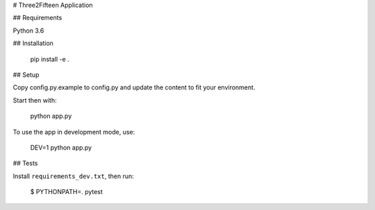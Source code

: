 # Three2Fifteen Application

## Requirements

Python 3.6

## Installation

	pip install -e .

## Setup

Copy config.py.example to config.py and update the content to fit your
environment.

Start then with:

	python app.py

To use the app in development mode, use:

	DEV=1 python app.py

## Tests

Install ``requirements_dev.txt``, then run:

    $ PYTHONPATH=. pytest
